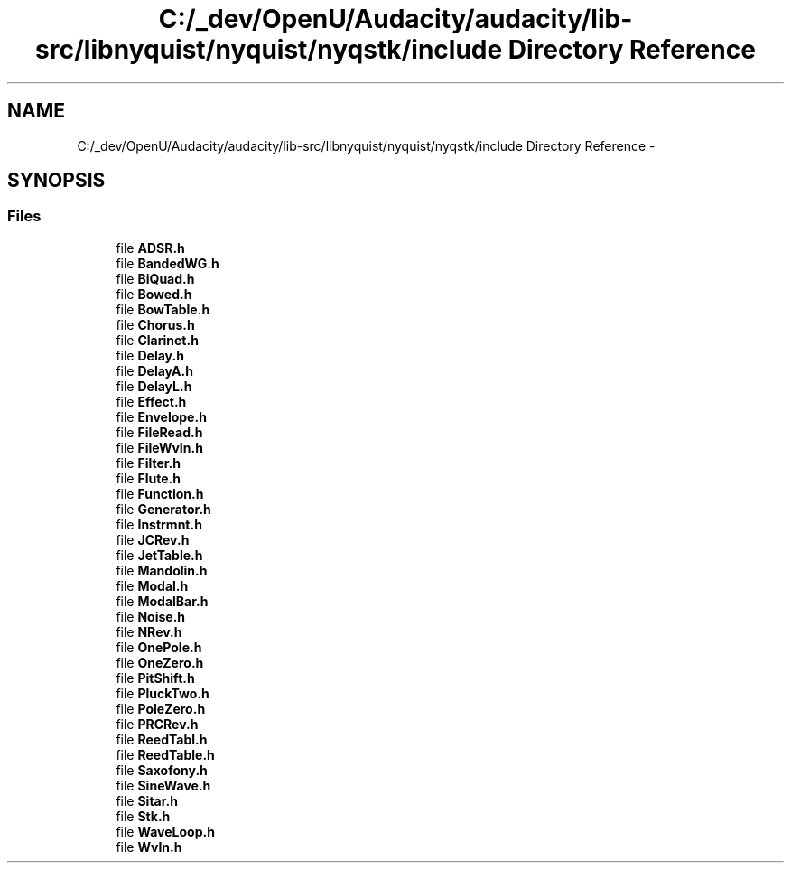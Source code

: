 .TH "C:/_dev/OpenU/Audacity/audacity/lib-src/libnyquist/nyquist/nyqstk/include Directory Reference" 3 "Thu Apr 28 2016" "Audacity" \" -*- nroff -*-
.ad l
.nh
.SH NAME
C:/_dev/OpenU/Audacity/audacity/lib-src/libnyquist/nyquist/nyqstk/include Directory Reference \- 
.SH SYNOPSIS
.br
.PP
.SS "Files"

.in +1c
.ti -1c
.RI "file \fBADSR\&.h\fP"
.br
.ti -1c
.RI "file \fBBandedWG\&.h\fP"
.br
.ti -1c
.RI "file \fBBiQuad\&.h\fP"
.br
.ti -1c
.RI "file \fBBowed\&.h\fP"
.br
.ti -1c
.RI "file \fBBowTable\&.h\fP"
.br
.ti -1c
.RI "file \fBChorus\&.h\fP"
.br
.ti -1c
.RI "file \fBClarinet\&.h\fP"
.br
.ti -1c
.RI "file \fBDelay\&.h\fP"
.br
.ti -1c
.RI "file \fBDelayA\&.h\fP"
.br
.ti -1c
.RI "file \fBDelayL\&.h\fP"
.br
.ti -1c
.RI "file \fBEffect\&.h\fP"
.br
.ti -1c
.RI "file \fBEnvelope\&.h\fP"
.br
.ti -1c
.RI "file \fBFileRead\&.h\fP"
.br
.ti -1c
.RI "file \fBFileWvIn\&.h\fP"
.br
.ti -1c
.RI "file \fBFilter\&.h\fP"
.br
.ti -1c
.RI "file \fBFlute\&.h\fP"
.br
.ti -1c
.RI "file \fBFunction\&.h\fP"
.br
.ti -1c
.RI "file \fBGenerator\&.h\fP"
.br
.ti -1c
.RI "file \fBInstrmnt\&.h\fP"
.br
.ti -1c
.RI "file \fBJCRev\&.h\fP"
.br
.ti -1c
.RI "file \fBJetTable\&.h\fP"
.br
.ti -1c
.RI "file \fBMandolin\&.h\fP"
.br
.ti -1c
.RI "file \fBModal\&.h\fP"
.br
.ti -1c
.RI "file \fBModalBar\&.h\fP"
.br
.ti -1c
.RI "file \fBNoise\&.h\fP"
.br
.ti -1c
.RI "file \fBNRev\&.h\fP"
.br
.ti -1c
.RI "file \fBOnePole\&.h\fP"
.br
.ti -1c
.RI "file \fBOneZero\&.h\fP"
.br
.ti -1c
.RI "file \fBPitShift\&.h\fP"
.br
.ti -1c
.RI "file \fBPluckTwo\&.h\fP"
.br
.ti -1c
.RI "file \fBPoleZero\&.h\fP"
.br
.ti -1c
.RI "file \fBPRCRev\&.h\fP"
.br
.ti -1c
.RI "file \fBReedTabl\&.h\fP"
.br
.ti -1c
.RI "file \fBReedTable\&.h\fP"
.br
.ti -1c
.RI "file \fBSaxofony\&.h\fP"
.br
.ti -1c
.RI "file \fBSineWave\&.h\fP"
.br
.ti -1c
.RI "file \fBSitar\&.h\fP"
.br
.ti -1c
.RI "file \fBStk\&.h\fP"
.br
.ti -1c
.RI "file \fBWaveLoop\&.h\fP"
.br
.ti -1c
.RI "file \fBWvIn\&.h\fP"
.br
.in -1c
